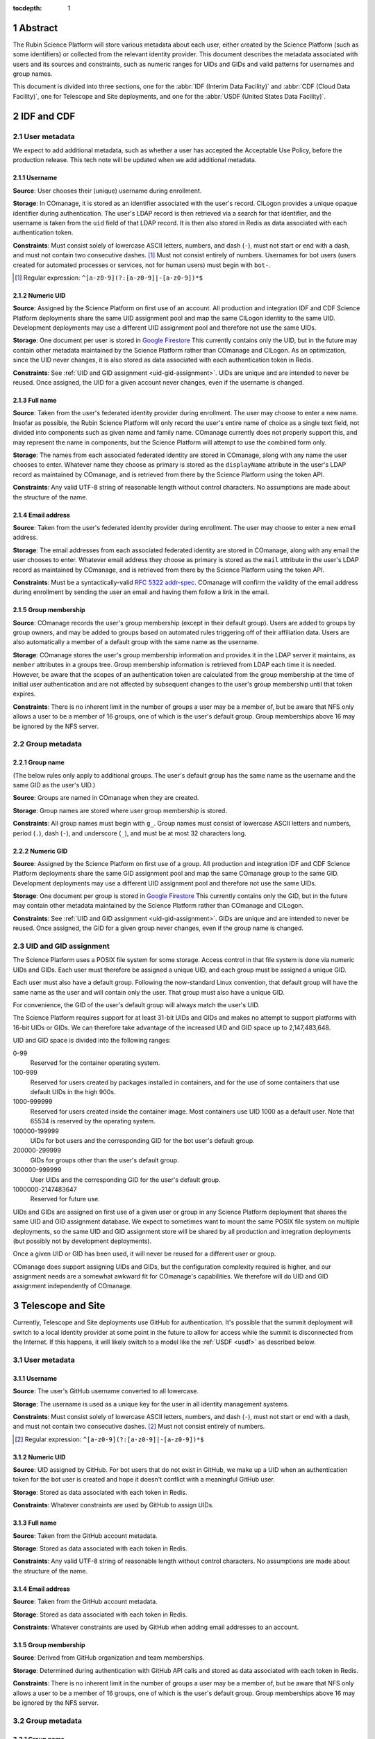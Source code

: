 :tocdepth: 1

.. sectnum::

Abstract
========

The Rubin Science Platform will store various metadata about each user, either created by the Science Platform (such as some identifiers) or collected from the relevant identity provider.
This document describes the metadata associated with users and its sources and constraints, such as numeric ranges for UIDs and GIDs and valid patterns for usernames and group names.

This document is divided into three sections, one for the :abbr:`IDF (Interim Data Facility)` and :abbr:`CDF (Cloud Data Facility)`, one for Telescope and Site deployments, and one for the :abbr:`USDF (United States Data Facility)`.

IDF and CDF
===========

User metadata
-------------

We expect to add additional metadata, such as whether a user has accepted the Acceptable Use Policy, before the production release.
This tech note will be updated when we add additional metadata.

Username
^^^^^^^^

**Source**: User chooses their (unique) username during enrollment.

**Storage**: In COmanage, it is stored as an identifier associated with the user's record.
CILogon provides a unique opaque identifier during authentication.
The user's LDAP record is then retrieved via a search for that identifier, and the username is taken from the ``uid`` field of that LDAP record.
It is then also stored in Redis as data associated with each authentication token.

**Constraints**: Must consist solely of lowercase ASCII letters, numbers, and dash (``-``), must not start or end with a dash, and must not contain two consecutive dashes. [#]_
Must not consist entirely of numbers.
Usernames for bot users (users created for automated processes or services, not for human users) must begin with ``bot-``.

.. [#] Regular expression: ``^[a-z0-9](?:[a-z0-9]|-[a-z0-9])*$``

Numeric UID
^^^^^^^^^^^

**Source**: Assigned by the Science Platform on first use of an account.
All production and integration IDF and CDF Science Platform deployments share the same UID assignment pool and map the same CILogon identity to the same UID.
Development deployments may use a different UID assignment pool and therefore not use the same UIDs.

**Storage**: One document per user is stored in `Google Firestore`_
This currently contains only the UID, but in the future may contain other metadata maintained by the Science Platform rather than COmanage and CILogon.
As an optimization, since the UID never changes, it is also stored as data associated with each authentication token in Redis.

.. _Google Firestore: https://cloud.google.com/firestore

**Constraints**: See :ref:`UID and GID assignment <uid-gid-assignment>`.
UIDs are unique and are intended to never be reused.
Once assigned, the UID for a given account never changes, even if the username is changed.

Full name
^^^^^^^^^

**Source**: Taken from the user's federated identity provider during enrollment.
The user may choose to enter a new name.
Insofar as possible, the Rubin Science Platform will only record the user's entire name of choice as a single text field, not divided into components such as given name and family name.
COmanage currently does not properly support this, and may represent the name in components, but the Science Platform will attempt to use the combined form only.

**Storage**: The names from each associated federated identity are stored in COmanage, along with any name the user chooses to enter.
Whatever name they choose as primary is stored as the ``displayName`` attribute in the user's LDAP record as maintained by COmanage, and is retrieved from there by the Science Platform using the token API.

**Constraints**: Any valid UTF-8 string of reasonable length without control characters.
No assumptions are made about the structure of the name.

Email address
^^^^^^^^^^^^^

**Source**: Taken from the user's federated identity provider during enrollment.
The user may choose to enter a new email address.

**Storage**: The email addresses from each associated federated identity are stored in COmanage, along with any email the user chooses to enter.
Whatever email address they choose as primary is stored as the ``mail`` attribute in the user's LDAP record as maintained by COmanage, and is retrieved from there by the Science Platform using the token API.

**Constraints**: Must be a syntactically-valid `RFC 5322 addr-spec <https://datatracker.ietf.org/doc/html/rfc5322#section-3.4.1>`__.
COmanage will confirm the validity of the email address during enrollment by sending the user an email and having them follow a link in the email.

Group membership
^^^^^^^^^^^^^^^^

**Source**: COmanage records the user's group membership (except in their default group).
Users are added to groups by group owners, and may be added to groups based on automated rules triggering off of their affiliation data.
Users are also automatically a member of a default group with the same name as the username.

**Storage**: COmanage stores the user's group membership information and provides it in the LDAP server it maintains, as ``member`` attributes in a groups tree.
Group membership information is retrieved from LDAP each time it is needed.
However, be aware that the scopes of an authentication token are calculated from the group membership at the time of initial user authentication and are not affected by subsequent changes to the user's group membership until that token expires.

**Constraints**: There is no inherent limit in the number of groups a user may be a member of, but be aware that NFS only allows a user to be a member of 16 groups, one of which is the user's default group.
Group memberships above 16 may be ignored by the NFS server.

Group metadata
--------------

Group name
^^^^^^^^^^

(The below rules only apply to additional groups.
The user's default group has the same name as the username and the same GID as the user's UID.)

**Source**: Groups are named in COmanage when they are created.

**Storage**: Group names are stored where user group membership is stored.

**Constraints**: All group names must begin with ``g_``.
Group names must consist of lowercase ASCII letters and numbers, period (``.``), dash (``-``), and underscore (``_``), and must be at most 32 characters long.

Numeric GID
^^^^^^^^^^^

**Source**: Assigned by the Science Platform on first use of a group.
All production and integration IDF and CDF Science Platform deployments share the same GID assignment pool and map the same COmanage group to the same GID.
Development deployments may use a different UID assignment pool and therefore not use the same UIDs.

**Storage**: One document per group is stored in `Google Firestore`_
This currently contains only the GID, but in the future may contain other metadata maintained by the Science Platform rather than COmanage and CILogon.

**Constraints**: See :ref:`UID and GID assignment <uid-gid-assignment>`.
GIDs are unique and are intended to never be reused.
Once assigned, the GID for a given group never changes, even if the group name is changed.

.. _uid-gid-assignment:

UID and GID assignment
----------------------

The Science Platform uses a POSIX file system for some storage.
Access control in that file system is done via numeric UIDs and GIDs.
Each user must therefore be assigned a unique UID, and each group must be assigned a unique GID.

Each user must also have a default group.
Following the now-standard Linux convention, that default group will have the same name as the user and will contain only the user.
That group must also have a unique GID.

For convenience, the GID of the user's default group will always match the user's UID.

The Science Platform requires support for at least 31-bit UIDs and GIDs and makes no attempt to support platforms with 16-bit UIDs or GIDs.
We can therefore take advantage of the increased UID and GID space up to 2,147,483,648.

UID and GID space is divided into the following ranges:

0-99
    Reserved for the container operating system.

100-999
    Reserved for users created by packages installed in containers, and for the use of some containers that use default UIDs in the high 900s.

1000-999999
    Reserved for users created inside the container image.
    Most containers use UID 1000 as a default user.
    Note that 65534 is reserved by the operating system.

100000-199999
    UIDs for bot users and the corresponding GID for the bot user's default group.

200000-299999
    GIDs for groups other than the user's default group.

300000-999999
    User UIDs and the corresponding GID for the user's default group.

1000000-2147483647
    Reserved for future use.

UIDs and GIDs are assigned on first use of a given user or group in any Science Platform deployment that shares the same UID and GID assignment database.
We expect to sometimes want to mount the same POSIX file system on multiple deployments, so the same UID and GID assignment store will be shared by all production and integration deployments (but possibly not by development deployments).

Once a given UID or GID has been used, it will never be reused for a different user or group.

COmanage does support assigning UIDs and GIDs, but the configuration complexity required is higher, and our assignment needs are a somewhat awkward fit for COmanage's capabilities.
We therefore will do UID and GID assignment independently of COmanage.

Telescope and Site
==================

Currently, Telescope and Site deployments use GitHub for authentication.
It's possible that the summit deployment will switch to a local identity provider at some point in the future to allow for access while the summit is disconnected from the Internet.
If this happens, it will likely switch to a model like the :ref:`USDF <usdf>` as described below.

User metadata
-------------

Username
^^^^^^^^

**Source**: The user's GitHub username converted to all lowercase.

**Storage**: The username is used as a unique key for the user in all identity management systems.

**Constraints**: Must consist solely of lowercase ASCII letters, numbers, and dash (``-``), must not start or end with a dash, and must not contain two consecutive dashes. [#]_
Must not consist entirely of numbers.

.. [#] Regular expression: ``^[a-z0-9](?:[a-z0-9]|-[a-z0-9])*$``

Numeric UID
^^^^^^^^^^^

**Source**: UID assigned by GitHub.
For bot users that do not exist in GitHub, we make up a UID when an authentication token for the bot user is created and hope it doesn't conflict with a meaningful GitHub user.

**Storage**: Stored as data associated with each token in Redis.

**Constraints**: Whatever constraints are used by GitHub to assign UIDs.

Full name
^^^^^^^^^

**Source**: Taken from the GitHub account metadata.

**Storage**: Stored as data associated with each token in Redis.

**Constraints**: Any valid UTF-8 string of reasonable length without control characters.
No assumptions are made about the structure of the name.

Email address
^^^^^^^^^^^^^

**Source**: Taken from the GitHub account metadata.

**Storage**: Stored as data associated with each token in Redis.

**Constraints**: Whatever constraints are used by GitHub when adding email addresses to an account.

Group membership
^^^^^^^^^^^^^^^^

**Source**: Derived from GitHub organization and team memberships.

**Storage**: Determined during authentication with GitHub API calls and stored as data associated with each token in Redis.

**Constraints**: There is no inherent limit in the number of groups a user may be a member of, but be aware that NFS only allows a user to be a member of 16 groups, one of which is the user's default group.
Group memberships above 16 may be ignored by the NFS server.

Group metadata
--------------

Group name
^^^^^^^^^^

(The below rules only apply to additional groups.
The user's default group has the same name as the username.)

**Source**: Each team that the user is a member of corresponds to one group.
The name of the group is the lowercase form of the organization, a dash (``-``), and the "slug" of the team as retrieved from the GitHub API.
If the resulting group name is longer than 32 characters, it is truncated at 25 characters and the first six characters of a hash of the full name will be appended.

**Storage**: Group names are stored where user group membership is stored.

**Constraints**: Group names must consist of lowercase ASCII letters and numbers, period (``.``), dash (``-``), and underscore (``_``), must begin with a letter, and must be at most 32 characters long.

Numeric GID
^^^^^^^^^^^

**Source**: The team ID from GitHub.

**Storage**: Stored as data associated with each token in Redis.

**Constraints**: Whatever constraints GitHub uses to assign team IDs.

USDF
====

This section is still preliminary, since the SLAC USDF is not yet complete.
Some of the details may change before the facility is operational.

User metadata
-------------

Username
^^^^^^^^

**Source**: The value of the ``sub`` claim in the ID token returned by the OpenID Connect authentication protocol.

**Storage**: Stored as data associated with each token in Redis.

**Constraints**: Must consist solely of lowercase ASCII letters, numbers, and dash (``-``), must not start or end with a dash, and must not contain two consecutive dashes. [#]_
Must not consist entirely of numbers.

.. [#] Regular expression: ``^[a-z0-9](?:[a-z0-9]|-[a-z0-9])*$``

Numeric UID
^^^^^^^^^^^

**Source**: The ``uidNumber`` attribute of the user's record in LDAP.

**Storage**: Stored as data associated with each token in Redis.

**Constraints**: Whatever constraints are used by the local identity management system that populates LDAP.

Full name
^^^^^^^^^

**Source**: The ``displayName`` attribute of the user's record in LDAP.

**Storage**: Retrieved from LDAP when needed and not stored locally in the Science Platform.

**Constraints**: Whatever constraints are used by the local identity management system that populates LDAP.
No assumptions are made about the structure of the name.

Email address
^^^^^^^^^^^^^

**Source**: The ``mail`` attribute of the user's record in LDAP.

**Storage**: Retrieved from LDAP when needed and not stored locally in the Science Platform.

**Constraints**: Whatever constraints are used by the local identity management system that populates LDAP.

Group membership
^^^^^^^^^^^^^^^^

**Source**: All groups in LDAP for which the user is listed as a member.
Unlike the other deployments, the USDF deployment does not put the user in a default group with the same name as their username.

**Storage**: Retrieved from LDAP when needed and not stored locally in the Science Platform.
However, be aware that the scopes of an authentication token are calculated from the group membership at the time of initial user authentication and are not affected by subsequent changes to the user's group membership until that token expires.

**Constraints**: There is no inherent limit in the number of groups a user may be a member of, but be aware that NFS only allows a user to be a member of 16 groups, one of which is the user's default group.
Group memberships above 16 may be ignored by the NFS server.

Group metadata
--------------

Group name
^^^^^^^^^^

**Source**: The ``cn`` attribute of the LDAP record for the group.

**Storage**: Retrieved from LDAP when needed and not stored locally in the Science Platform.

**Constraints**: Group names must consist of ASCII letters (upper- or lowercase) and numbers, period (``.``), dash (``-``), and underscore (``_``), must begin with a letter, and must be at most 32 characters long.

Numeric GID
^^^^^^^^^^^

**Source**: The ``gidNumber`` attribute of the LDAP record for the group.

**Storage**: Retrieved from LDAP when needed and not stored locally in the Science Platform.

**Constraints**: Whatever constraints are used by the local identity management system that populates LDAP.
